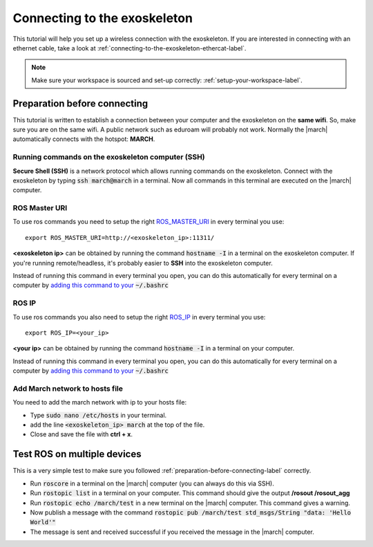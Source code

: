 
.. _connecting-to-the-exoskeleton-label:

Connecting to the exoskeleton
=============================
.. inclusion-introduction-start

This tutorial will help you set up a wireless connection with the exoskeleton.
If you are interested in connecting with an ethernet cable, take a look at :ref:`connecting-to-the-exoskeleton-ethercat-label`.

.. inclusion-introduction-end

.. note:: Make sure your workspace is sourced and set-up correctly: :ref:`setup-your-workspace-label`.

.. _preparation-before-connecting-label:

Preparation before connecting
^^^^^^^^^^^^^^^^^^^^^^^^^^^^^
This tutorial is written to establish a connection between your computer and the exoskeleton on the **same wifi**.
So, make sure you are on the same wifi. A public network such as eduroam will probably not work. Normally the |march|
automatically connects with the hotspot: **MARCH**.

Running commands on the exoskeleton computer (SSH)
--------------------------------------------------
**Secure Shell (SSH)** is a network protocol which allows running commands on the exoskeleton.
Connect with the exoskeleton by typing :code:`ssh march@march` in a terminal.
Now all commands in this terminal are executed on the |march| computer.

ROS Master URI
--------------
To use ros commands you need to setup the right `ROS_MASTER_URI <https://wiki.ros.org/ROS/EnvironmentVariables>`_ in every terminal you use: ::

    export ROS_MASTER_URI=http://<exoskeleton_ip>:11311/

**<exoskeleton ip>** can be obtained by running the command :code:`hostname -I` in a terminal on the exoskeleton computer.
If you're running remote/headless, it's probably easier to **SSH** into the exoskeleton computer.

Instead of running this command in every terminal you open, you can do this automatically for every terminal on a computer by `adding this command to your <https://answers.ros.org/question/206876/how-often-do-i-need-to-source-setupbash/?answer=206976#post-id-206976>`_
:code:`~/.bashrc`

ROS IP
--------------
To use ros commands you also need to setup the right `ROS_IP <https://wiki.ros.org/ROS/EnvironmentVariables>`_ in every terminal you use: ::

    export ROS_IP=<your_ip>

**<your ip>** can be obtained by running the command :code:`hostname -I` in a terminal on your computer.

Instead of running this command in every terminal you open, you can do this automatically for every terminal on a computer by `adding this command to your <https://answers.ros.org/question/206876/how-often-do-i-need-to-source-setupbash/?answer=206976#post-id-206976>`_
:code:`~/.bashrc`

Add March network to hosts file
-------------------------------
You need to add the march network with ip to your hosts file:

- Type :code:`sudo nano /etc/hosts` in your terminal.
- add the line :code:`<exoskeleton_ip>       march` at the top of the file.
- Close and save the file with **ctrl + x**.

Test ROS on multiple devices
^^^^^^^^^^^^^^^^^^^^^^^^^^^^
This is a very simple test to make sure you followed :ref:`preparation-before-connecting-label` correctly.

- Run :code:`roscore` in a terminal on the |march| computer (you can always do this via SSH).
- Run :code:`rostopic list` in a terminal on your computer. This command should give the output **/rosout /rosout_agg**
- Run :code:`rostopic echo /march/test` in a new terminal on the |march| computer. This command gives a warning.
- Now publish a message with the command :code:`rostopic pub /march/test std_msgs/String "data: 'Hello World'"`
- The message is sent and received successful if you received the message in the |march| computer.

